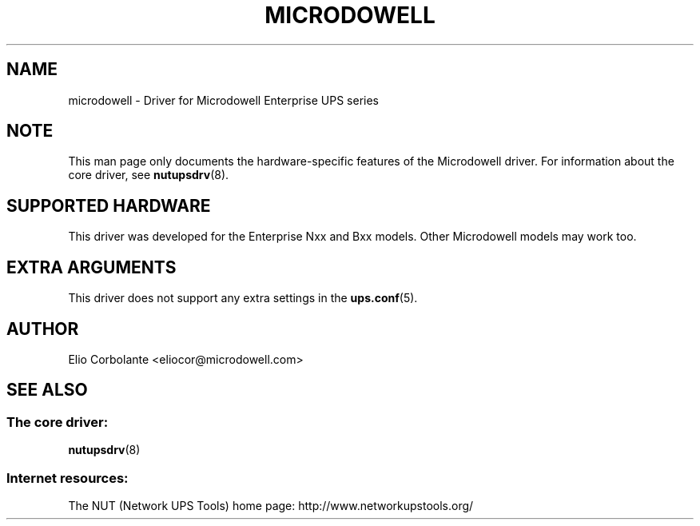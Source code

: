 .TH MICRODOWELL 8 "Fri Sep 14 2007" "" "Network UPS Tools (NUT)"
.SH NAME
microdowell \- Driver for Microdowell Enterprise UPS series
.SH NOTE
This man page only documents the hardware\(hyspecific features of the
Microdowell driver.  For information about the core driver, see
\fBnutupsdrv\fR(8).

.SH SUPPORTED HARDWARE
This driver was developed for the Enterprise Nxx and Bxx models. Other Microdowell models may work too.

.SH EXTRA ARGUMENTS

This driver does not support any extra settings in the
\fBups.conf\fR(5).

.SH AUTHOR
Elio Corbolante <eliocor@microdowell.com>

.SH SEE ALSO

.SS The core driver:
\fBnutupsdrv\fR(8)

.SS Internet resources:
The NUT (Network UPS Tools) home page: http://www.networkupstools.org/
